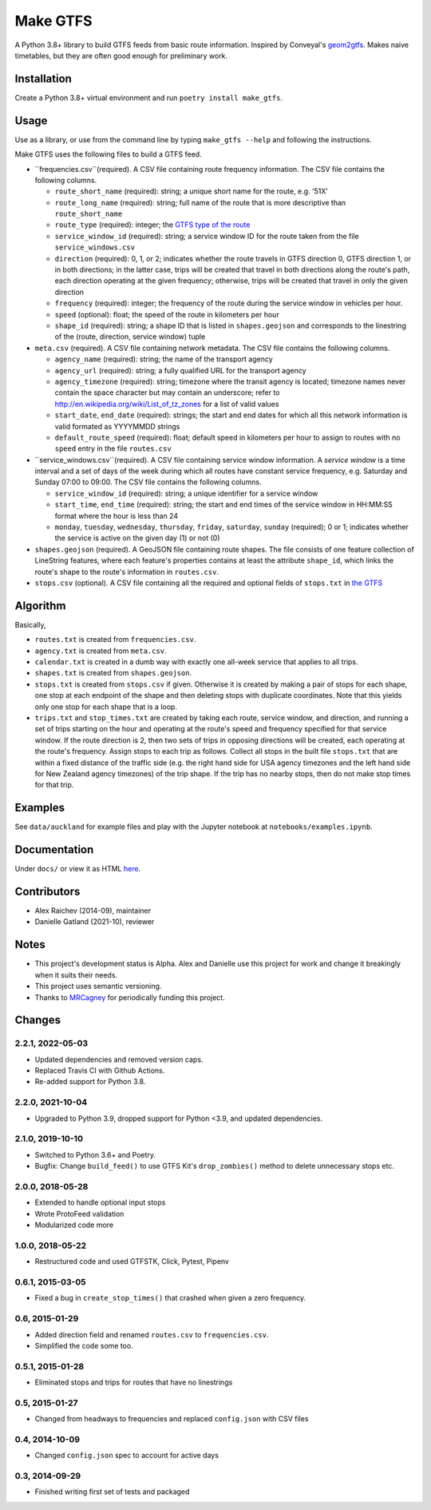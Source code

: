 Make GTFS
***********
.. image:: https://travis-ci.com/mrcagney/make_gtfs.svg?branch=master
    :target: https://travis-ci.com/mrcagney/make_gtfs

A Python 3.8+ library to build GTFS feeds from basic route information.
Inspired by Conveyal's `geom2gtfs <https://github.com/conveyal/geom2gtfs>`_.
Makes naive timetables, but they are often good enough for preliminary work.


Installation
=============
Create a Python 3.8+ virtual environment and run ``poetry install make_gtfs``.


Usage
=====
Use as a library, or use from the command line by typing ``make_gtfs --help`` and following the instructions.

Make GTFS uses the following files to build a GTFS feed.

- ``frequencies.csv``(required). A CSV file containing route frequency
  information. The CSV file contains the following columns.

  - ``route_short_name`` (required): string; a unique short name
    for the route, e.g. '51X'
  - ``route_long_name`` (required): string; full name of the route
    that is more descriptive than ``route_short_name``
  - ``route_type`` (required): integer; the
    `GTFS type of the route <https://developers.google.com/transit/gtfs/reference/#routestxt>`_
  - ``service_window_id`` (required): string; a service window ID
    for the route taken from the file ``service_windows.csv``
  - ``direction`` (required): 0, 1, or 2; indicates
    whether the route travels in GTFS direction 0, GTFS direction
    1, or in both directions;
    in the latter case, trips will be created that travel in both
    directions along the route's path, each direction operating at
    the given frequency;  otherwise, trips will be created that
    travel in only the given direction
  - ``frequency`` (required): integer; the frequency of the route
    during the service window in vehicles per hour.
  - ``speed`` (optional): float; the speed of the route in
    kilometers per hour
  - ``shape_id`` (required): string; a shape ID that is listed in
    ``shapes.geojson`` and corresponds to the linestring of the
    (route, direction, service window) tuple

- ``meta.csv`` (required). A CSV file containing network metadata.
  The CSV file contains the following columns.

  - ``agency_name`` (required): string; the name of the transport
    agency
  - ``agency_url`` (required): string; a fully qualified URL for
    the transport agency
  - ``agency_timezone`` (required): string; timezone where the
    transit agency is located; timezone names never contain the
    space character but may contain an underscore; refer to
    `http://en.wikipedia.org/wiki/List_of_tz_zones <http://en.wikipedia.org/wiki/List_of_tz_zones>`_ for a list of valid values
  - ``start_date``, ``end_date`` (required): strings; the start
    and end dates for which all this network information is valid
    formated as YYYYMMDD strings
  - ``default_route_speed`` (required): float; default speed in
    kilometers per hour to assign to routes with no ``speed``
    entry in the file ``routes.csv``

- ``service_windows.csv``(required). A CSV file containing service window
  information.
  A *service window* is a time interval and a set of days of the
  week during which all routes have constant service frequency,
  e.g. Saturday and Sunday 07:00 to 09:00.
  The CSV file contains the following columns.

  - ``service_window_id`` (required): string; a unique identifier
    for a service window
  - ``start_time``, ``end_time`` (required): string; the start
    and end times of the service window in HH:MM:SS format where
    the hour is less than 24
  - ``monday``, ``tuesday``, ``wednesday``, ``thursday``,
    ``friday``, ``saturday``, ``sunday`` (required); 0
    or 1; indicates whether the service is active on the given day
    (1) or not (0)

- ``shapes.geojson`` (required). A GeoJSON file containing route shapes.
  The file consists of one feature collection of LineString
  features, where each feature's properties contains at least the
  attribute ``shape_id``, which links the route's shape to the
  route's information in ``routes.csv``.

- ``stops.csv`` (optional). A CSV file containing all the required
  and optional fields of ``stops.txt`` in
  `the GTFS <https://developers.google.com/transit/gtfs/reference/#stopstxt>`_



Algorithm
=========
Basically,

- ``routes.txt`` is created from ``frequencies.csv``.
- ``agency.txt`` is created from ``meta.csv``.
- ``calendar.txt`` is created in a dumb way with exactly one all-week service that applies to all trips.
- ``shapes.txt`` is created from ``shapes.geojson``.
- ``stops.txt`` is created from ``stops.csv`` if given.
  Otherwise it is created by making a pair of stops for each shape, one stop at each endpoint of the shape and then deleting stops with duplicate coordinates. Note that this yields only one stop for each shape that is a loop.
- ``trips.txt`` and ``stop_times.txt`` are created by taking each route, service window, and direction, and running a set of trips starting on the hour and operating at the route's speed and frequency specified for that service window.
  If the route direction is 2, then two sets of trips in opposing directions will be created, each operating at the route's frequency.
  Assign stops to each trip as follows.
  Collect all stops in the built file ``stops.txt`` that are within a fixed distance of the traffic side (e.g. the right hand side for USA agency timezones and the left hand side for New Zealand agency timezones) of the trip shape.
  If the trip has no nearby stops, then do not make stop times for that trip.


Examples
=========
See ``data/auckland`` for example files and play with the Jupyter notebook at ``notebooks/examples.ipynb``.


Documentation
===============
Under ``docs/`` or view it as HTML `here <https://rawgit.com/araichev/make_gtfs/master/docs/_build/singlehtml/index.html>`_.


Contributors
============
- Alex Raichev (2014-09), maintainer
- Danielle Gatland (2021-10), reviewer


Notes
======
- This project's development status is Alpha.
  Alex and Danielle use this project for work and change it breakingly when it suits their needs.
- This project uses semantic versioning.
- Thanks to `MRCagney <https://mrcagney.com>`_ for periodically funding this project.


Changes
========

2.2.1, 2022-05-03
-----------------
- Updated dependencies and removed version caps.
- Replaced Travis CI with Github Actions.
- Re-added support for Python 3.8.


2.2.0, 2021-10-04
-----------------
- Upgraded to Python 3.9, dropped support for Python <3.9, and updated dependencies.


2.1.0, 2019-10-10
-----------------
- Switched to Python 3.6+ and Poetry.
- Bugfix: Change ``build_feed()`` to use GTFS Kit's ``drop_zombies()`` method to delete unnecessary stops etc.


2.0.0, 2018-05-28
------------------
- Extended to handle optional input stops
- Wrote ProtoFeed validation
- Modularized code more


1.0.0, 2018-05-22
------------------
- Restructured code and used GTFSTK, Click, Pytest, Pipenv


0.6.1, 2015-03-05
-------------------
- Fixed a bug in ``create_stop_times()`` that crashed when given a zero frequency.


0.6, 2015-01-29
-------------------
- Added direction field and renamed ``routes.csv`` to ``frequencies.csv``.
- Simplified the code some too.


0.5.1, 2015-01-28
-------------------
- Eliminated stops and trips for routes that have no linestrings


0.5, 2015-01-27
-----------------
- Changed from headways to frequencies and replaced ``config.json`` with CSV files


0.4, 2014-10-09
------------------
- Changed ``config.json`` spec to account for active days


0.3, 2014-09-29
-----------------
- Finished writing first set of tests and packaged



